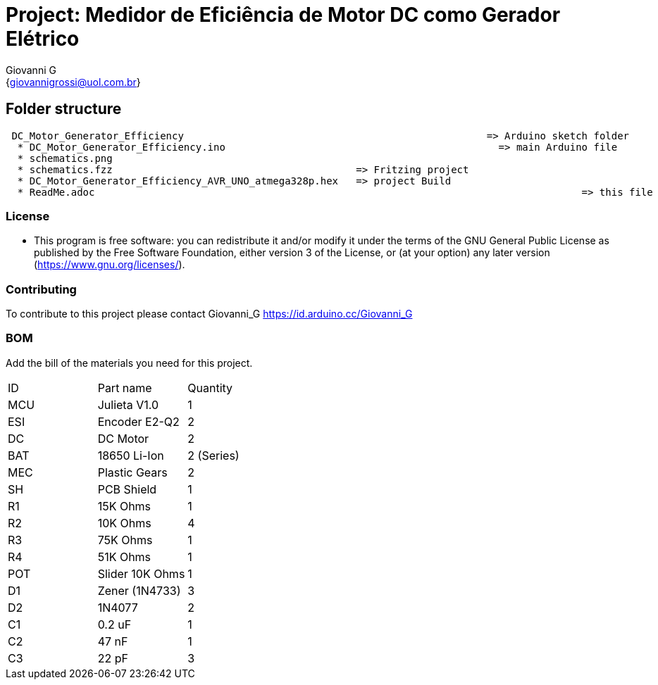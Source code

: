 :Author: Giovanni_G
:Email: {giovannigrossi@uol.com.br}
:Date: 02/02/2021
:Revision: version1
:License: Public Domain

= Project: Medidor de Eficiência de Motor DC como Gerador Elétrico

== Folder structure
....
 DC_Motor_Generator_Efficiency                				         => Arduino sketch folder
  * DC_Motor_Generator_Efficiency.ino       				           => main Arduino file
  * schematics.png      								                 	         => circuit schematics (Fritzing)
  * schematics.fzz                                         => Fritzing project
  * DC_Motor_Generator_Efficiency_AVR_UNO_atmega328p.hex   => project Build
  * ReadMe.adoc         									 => this file
....

=== License
* This program is free software: you can redistribute it and/or modify it under the terms of the GNU General Public License as published by the Free Software Foundation, either version 3 of the License, or (at your option) any later version (<https://www.gnu.org/licenses/>).

=== Contributing
To contribute to this project please contact Giovanni_G https://id.arduino.cc/Giovanni_G

=== BOM
Add the bill of the materials you need for this project.

|===
| ID   | Part name      | Quantity
| MCU  | Julieta V1.0   | 1
| ESI  | Encoder E2-Q2  | 2
| DC   | DC Motor       | 2
| BAT  | 18650 Li-Ion   | 2 (Series)
| MEC  | Plastic Gears  | 2
| SH   | PCB Shield     | 1
| R1   | 15K Ohms       | 1
| R2   | 10K Ohms       | 4
| R3   | 75K Ohms       | 1
| R4   | 51K Ohms       | 1
| POT  | Slider 10K Ohms| 1
| D1   | Zener (1N4733) | 3
| D2   | 1N4077         | 2
| C1   | 0.2 uF         | 1
| C2   | 47 nF          | 1  
| C3   | 22 pF          | 3
|===
